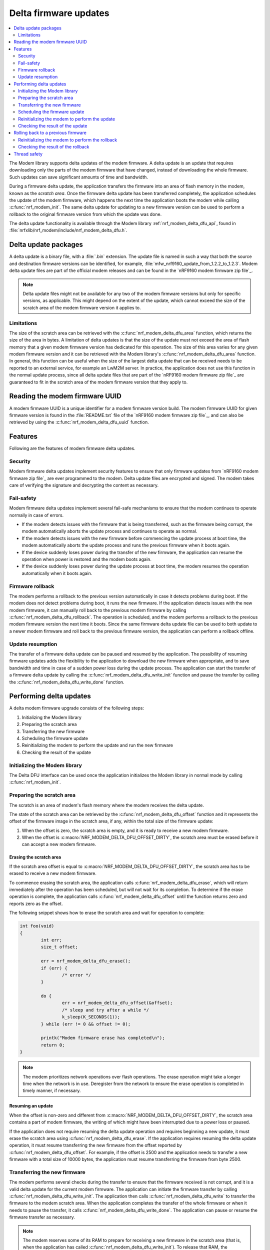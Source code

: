 .. _nrf_modem_delta_dfu:

Delta firmware updates
######################

.. contents::
   :local:
   :depth: 2

The Modem library supports delta updates of the modem firmware.
A delta update is an update that requires downloading only the parts of the modem firmware that have changed, instead of downloading the whole firmware.
Such updates can save significant amounts of time and bandwidth.

During a firmware delta update, the application transfers the firmware into an area of flash memory in the modem, known as the *scratch area*.
Once the firmware delta update has been transferred completely, the application schedules the update of the modem firmware, which happens the next time the application boots the modem while calling :c:func:`nrf_modem_init`.
The same delta update for updating to a new firmware version can be used to perform a rollback to the original firmware version from which the update was done.

The delta update functionality is available through the Modem library :ref:`nrf_modem_delta_dfu_api`, found in :file:`nrfxlib/nrf_modem/include/nrf_modem_delta_dfu.h`.

Delta update packages
*********************

A delta update is a binary file, with a :file:`.bin` extension.
The update file is named in such a way that both the source and destination firmware versions can be identified, for example, :file:`mfw_nrf9160_update_from_1.2.2_to_1.2.3`.
Modem delta update files are part of the official modem releases and can be found in the `nRF9160 modem firmware zip file`_.

.. note::
   Delta update files might not be available for any two of the modem firmware versions but only for specific versions, as applicable.
   This might depend on the extent of the update, which cannot exceed the size of the scratch area of the modem firmware version it applies to.

Limitations
===========

The size of the scratch area can be retrieved with the :c:func:`nrf_modem_delta_dfu_area` function, which returns the size of the area in bytes.
A limitation of delta updates is that the size of the update must not exceed the area of flash memory that a given modem firmware version has dedicated for this operation.
The size of this area varies for any given modem firmware version and it can be retrieved with the Modem library's :c:func:`nrf_modem_delta_dfu_area` function.
In general, this function can be useful when the size of the largest delta update that can be received needs to be reported to an external service, for example an LwM2M server.
In practice, the application does not use this function in the normal update process, since all delta update files that are part of the `nRF9160 modem firmware zip file`_ are guaranteed to fit in the scratch area of the modem firmware version that they apply to.

Reading the modem firmware UUID
*******************************

A modem firmware UUID is a unique identifier for a modem firmware version build.
The modem firmware UUID for given firmware version is found in the :file:`README.txt` file of the `nRF9160 modem firmware zip file`_, and can also be retrieved by using the :c:func:`nrf_modem_delta_dfu_uuid` function.

Features
********

Following are the features of modem firmware delta updates.

Security
========

Modem firmware delta updates implement security features to ensure that only firmware updates from `nRF9160 modem firmware zip file`_ are ever programmed to the modem.
Delta update files are encrypted and signed.
The modem takes care of verifying the signature and decrypting the content as necessary.

Fail-safety
===========

Modem firmware delta updates implement several fail-safe mechanisms to ensure that the modem continues to operate normally in case of errors.

* If the modem detects issues with the firmware that is being transferred, such as the firmware being corrupt, the modem automatically aborts the update process and continues to operate as normal.
* If the modem detects issues with the new firmware before commencing the update process at boot time, the modem automatically aborts the update process and runs the previous firmware when it boots again.
* If the device suddenly loses power during the transfer of the new firmware, the application can resume the operation when power is restored and the modem boots again.
* If the device suddenly loses power during the update process at boot time, the modem resumes the operation automatically when it boots again.

Firmware rollback
=================

The modem performs a rollback to the previous version automatically in case it detects problems during boot.
If the modem does not detect problems during boot, it runs the new firmware.
If the application detects issues with the new modem firmware, it can manually roll back to the previous modem firmware by calling :c:func:`nrf_modem_delta_dfu_rollback`.
The operation is scheduled, and the modem performs a rollback to the previous modem firmware version the next time it boots.
Since the same firmware delta update file can be used to both update to a newer modem firmware and roll back to the previous firmware version, the application can perform a rollback offline.

Update resumption
=================

The transfer of a firmware delta update can be paused and resumed by the application.
The possibility of resuming firmware updates adds the flexibility to the application to download the new firmware when appropriate, and to save bandwidth and time in case of a sudden power loss during the update process.
The application can start the transfer of a firmware delta update by calling the :c:func:`nrf_modem_delta_dfu_write_init` function and pause the transfer by calling the :c:func:`nrf_modem_delta_dfu_write_done` function.

Performing delta updates
************************

A delta modem firmware upgrade consists of the following steps:

#. Initializing the Modem library
#. Preparing the scratch area
#. Transferring the new firmware
#. Scheduling the firmware update
#. Reinitializing the modem to perform the update and run the new firmware
#. Checking the result of the update

Initializing the Modem library
==============================

The Delta DFU interface can be used once the application initializes the Modem library in normal mode by calling :c:func:`nrf_modem_init`.

Preparing the scratch area
==========================

The scratch is an area of modem's flash memory where the modem receives the delta update.

The state of the scratch area can be retrieved by the :c:func:`nrf_modem_delta_dfu_offset` function and it represents the offset of the firmware image in the scratch area, if any, within the total size of the firmware update:

#. When the offset is zero, the scratch area is empty, and it is ready to receive a new modem firmware.
#. When the offset is :c:macro:`NRF_MODEM_DELTA_DFU_OFFSET_DIRTY`, the scratch area must be erased before it can accept a new modem firmware.

Erasing the scratch area
------------------------

If the scratch area offset is equal to :c:macro:`NRF_MODEM_DELTA_DFU_OFFSET_DIRTY`, the scratch area has to be erased to receive a new modem firmware.

To commence erasing the scratch area, the application calls :c:func:`nrf_modem_delta_dfu_erase`, which will return immediately after the operation has been scheduled, but will not wait for its completion.
To determine if the erase operation is complete, the application calls :c:func:`nrf_modem_delta_dfu_offset` until the function returns zero and reports zero as the offset.

The following snippet shows how to erase the scratch area and wait for operation to complete:

.. code-block:: c

	int foo(void)
	{
		int err;
		size_t offset;

		err = nrf_modem_delta_dfu_erase();
		if (err) {
			/* error */
		}

		do {
			err = nrf_modem_delta_dfu_offset(&offset);
			/* sleep and try after a while */
			k_sleep(K_SECONDS(1));
		} while (err != 0 && offset != 0);

		printk("Modem firmware erase has completed\n");
		return 0;
	}

.. note::
   The modem prioritizes network operations over flash operations.
   The erase operation might take a longer time when the network is in use.
   Deregister from the network to ensure the erase operation is completed in timely manner, if necessary.

Resuming an update
------------------

When the offset is non-zero and different from :c:macro:`NRF_MODEM_DELTA_DFU_OFFSET_DIRTY`, the scratch area contains a part of modem firmware, the writing of which might have been interrupted due to a power loss or paused.

If the application does not require resuming the delta update operation and requires beginning a new update, it must erase the scratch area using :c:func:`nrf_modem_delta_dfu_erase`.
If the application requires resuming the delta update operation, it must resume transferring the new firmware from the offset reported by :c:func:`nrf_modem_delta_dfu_offset`.
For example, if the offset is 2500 and the application needs to transfer a new firmware with a total size of 10000 bytes, the application must resume transferring the firmware from byte 2500.

Transferring the new firmware
=============================

The modem performs several checks during the transfer to ensure that the firmware received is not corrupt, and it is a valid delta update for the current modem firmware.
The application can initiate the firmware transfer by calling :c:func:`nrf_modem_delta_dfu_write_init`.
The application then calls :c:func:`nrf_modem_delta_dfu_write` to transfer the firmware to the modem scratch area.
When the application completes the transfer of the whole firmware or when it needs to pause the transfer, it calls :c:func:`nrf_modem_delta_dfu_write_done`.
The application can pause or resume the firmware transfer as necessary.

.. note::
   The modem reserves some of its RAM to prepare for receiving a new firmware in the scratch area (that is, when the application has called :c:func:`nrf_modem_delta_dfu_write_init`).
   To release that RAM, the application must call :c:func:`nrf_modem_delta_dfu_write_done` when it is not in the process of transferring a new firmware to the modem.

Scheduling the firmware update
==============================

The application schedules the execution of a firmware delta update by calling :c:func:`nrf_modem_delta_dfu_update`.
Upon success, the operation is scheduled and the modem updates its firmware the next time the application boots the modem by calling :c:func:`nrf_modem_init`.

.. note::
   The return value of :c:func:`nrf_modem_delta_dfu_update` only indicates whether the modem has scheduled the update and does not represent the result of the actual update operation.

.. figure:: images/delta_dfu_update.svg
   :alt: Modem delta DFU update flowchart

   Modem delta DFU update flowchart

Reinitializing the modem to perform the update
==============================================

To let the modem perform the update, the application must reinitialize the modem by calling :c:func:`nrf_modem_shutdown` followed by :c:func:`nrf_modem_init`.

Checking the result of the update
=================================

The application is notified of the result of the update through the :c:member:`dfu_handler` callback in the :c:struct:`nrf_modem_init_params` struct with one of the following values:

* ``NRF_MODEM_DFU_RESULT_OK`` - The update is successful. The modem is running the new firmware.
* ``NRF_MODEM_DFU_RESULT_AUTH_ERROR`` - The update did not take place. The modem is running the original firmware.
* ``NRF_MODEM_DFU_RESULT_UUID_ERROR`` - The update did not take place. The modem is running the original firmware.
* ``NRF_MODEM_DFU_RESULT_INTERNAL_ERROR`` - The modem encountered an internal error while updating, and it will not boot to prevent executing unintended operations. The next firmware update operation can only be attempted through the :ref:`nrf_modem_bootloader_api`.
* ``NRF_MODEM_DFU_RESULT_HARDWARE_ERROR`` - The modem encountered a hardware error while updating, and it will not boot to prevent executing unintended operations. The next firmware update operation can only be attempted through the :ref:`nrf_modem_bootloader_api`.
* ``NRF_MODEM_DFU_RESULT_VOLTAGE_LOW`` - The modem did not have sufficient voltage to apply the firmware update. The operation will be retried the next time the modem is started.

The application can verify that the modem runs the new modem firmware by reading the modem firmware UUID or reading the ``AT+CGMR`` command response.

Rolling back to a previous firmware
***********************************

The application can roll back to the previous modem firmware version after it has executed an update.
The same firmware delta that is used to update to a new firmware version can be used to roll back to the previous firmware version.
Thus, the application need not download the previous modem firmware version but can perform the rollback entirely in an offline mode, without registering to the network.

.. important::
   The rollback functionality is only available as long as the application does not erase the contents of the scratch area by calling :c:func:`nrf_modem_delta_dfu_erase`.
   Once the application has called :c:func:`nrf_modem_delta_dfu_erase` it can no longer roll back to a previous modem firmware version using the delta DFU API.

To roll back to the previous modem firmware version, the application calls :c:func:`nrf_modem_delta_dfu_rollback`.
Upon success, the operation is scheduled and the modem performs a rollback to the previous modem firmware when the application boots it by calling :c:func:`nrf_modem_init`.
The return value of :c:func:`nrf_modem_delta_dfu_rollback` only indicates whether the modem has scheduled the rollback and does not represent the result of the actual rollback operation.

The figure below shows the flow chart for the rollback operation.

.. figure:: images/delta_dfu_rollback.svg
   :alt: Modem delta DFU rollback flowchart

   Modem delta DFU rollback flowchart

Reinitializing the modem to perform the rollback
================================================

To let the modem perform the rollback, the application must reinitialize the modem by calling :c:func:`nrf_modem_shutdown` followed by :c:func:`nrf_modem_init`.

Checking the result of the rollback
===================================

The application is notified of the result of the update through the :c:member:`dfu_handler` callback in the :c:struct:`nrf_modem_init_params` struct with one of the following values:

* ``NRF_MODEM_DFU_RESULT_OK`` - The rollback is successful. The modem is running the new firmware.
* ``NRF_MODEM_DFU_RESULT_AUTH_ERROR`` - The rollback did not take place. The modem is running the original firmware.
* ``NRF_MODEM_DFU_RESULT_UUID_ERROR`` - The rollback did not take place. The modem is running the original firmware.
* ``NRF_MODEM_DFU_RESULT_INTERNAL_ERROR`` - The modem encountered an internal error while executing the rollback, and it will not boot to prevent executing unintended operations. For subsequent programming, the modem can only be programmed through the :ref:`nrf_modem_bootloader_api`.
* ``NRF_MODEM_DFU_RESULT_HARDWARE_ERROR`` - The modem encountered a hardware error while executing the rollback, and it will not boot to prevent executing unintended operations. For subsequent programming, the modem can only be programmed through the :ref:`nrf_modem_bootloader_api`.
* ``NRF_MODEM_DFU_RESULT_VOLTAGE_LOW`` - The modem did not have sufficient voltage to apply the firmware rollback. The operation will be retried the next time the modem is started.

The application can verify that the modem runs the previous modem firmware by reading the modem firmware UUID or the ``AT+CGMR`` command response.

Thread safety
*************

The Delta DFU API is thread safe and can be used by multiple threads.
